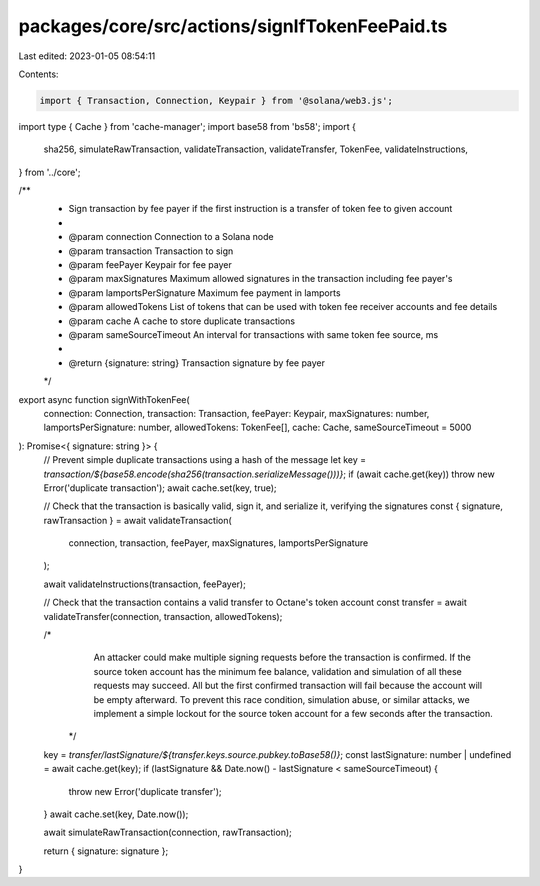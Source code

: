packages/core/src/actions/signIfTokenFeePaid.ts
===============================================

Last edited: 2023-01-05 08:54:11

Contents:

.. code-block:: ts

    import { Transaction, Connection, Keypair } from '@solana/web3.js';
import type { Cache } from 'cache-manager';
import base58 from 'bs58';
import {
    sha256,
    simulateRawTransaction,
    validateTransaction,
    validateTransfer,
    TokenFee,
    validateInstructions,
} from '../core';

/**
 * Sign transaction by fee payer if the first instruction is a transfer of token fee to given account
 *
 * @param connection           Connection to a Solana node
 * @param transaction          Transaction to sign
 * @param feePayer             Keypair for fee payer
 * @param maxSignatures        Maximum allowed signatures in the transaction including fee payer's
 * @param lamportsPerSignature Maximum fee payment in lamports
 * @param allowedTokens        List of tokens that can be used with token fee receiver accounts and fee details
 * @param cache                A cache to store duplicate transactions
 * @param sameSourceTimeout    An interval for transactions with same token fee source, ms
 *
 * @return {signature: string} Transaction signature by fee payer
 */
export async function signWithTokenFee(
    connection: Connection,
    transaction: Transaction,
    feePayer: Keypair,
    maxSignatures: number,
    lamportsPerSignature: number,
    allowedTokens: TokenFee[],
    cache: Cache,
    sameSourceTimeout = 5000
): Promise<{ signature: string }> {
    // Prevent simple duplicate transactions using a hash of the message
    let key = `transaction/${base58.encode(sha256(transaction.serializeMessage()))}`;
    if (await cache.get(key)) throw new Error('duplicate transaction');
    await cache.set(key, true);

    // Check that the transaction is basically valid, sign it, and serialize it, verifying the signatures
    const { signature, rawTransaction } = await validateTransaction(
        connection,
        transaction,
        feePayer,
        maxSignatures,
        lamportsPerSignature
    );

    await validateInstructions(transaction, feePayer);

    // Check that the transaction contains a valid transfer to Octane's token account
    const transfer = await validateTransfer(connection, transaction, allowedTokens);

    /*
       An attacker could make multiple signing requests before the transaction is confirmed. If the source token account
       has the minimum fee balance, validation and simulation of all these requests may succeed. All but the first
       confirmed transaction will fail because the account will be empty afterward. To prevent this race condition,
       simulation abuse, or similar attacks, we implement a simple lockout for the source token account
       for a few seconds after the transaction.
     */
    key = `transfer/lastSignature/${transfer.keys.source.pubkey.toBase58()}`;
    const lastSignature: number | undefined = await cache.get(key);
    if (lastSignature && Date.now() - lastSignature < sameSourceTimeout) {
        throw new Error('duplicate transfer');
    }
    await cache.set(key, Date.now());

    await simulateRawTransaction(connection, rawTransaction);

    return { signature: signature };
}


